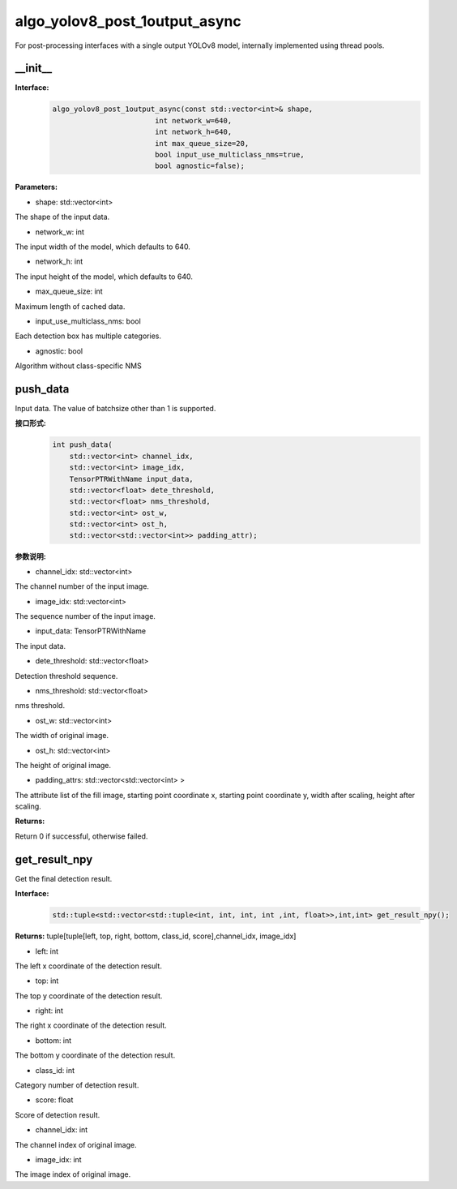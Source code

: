 algo_yolov8_post_1output_async
_________________________________

For post-processing interfaces with a single output YOLOv8 model, \
internally implemented using thread pools.

\_\_init\_\_
>>>>>>>>>>>>>>>

**Interface:**
    .. code-block:: c
          
        algo_yolov8_post_1output_async(const std::vector<int>& shape, 
                                int network_w=640, 
                                int network_h=640, 
                                int max_queue_size=20,
                                bool input_use_multiclass_nms=true,
                                bool agnostic=false);

**Parameters:**

* shape: std::vector<int>

The shape of the input data.

* network_w: int

The input width of the model, which defaults to 640.

* network_h: int

The input height of the model, which defaults to 640.

* max_queue_size: int

Maximum length of cached data.

* input_use_multiclass_nms: bool

Each detection box has multiple categories.

* agnostic: bool

Algorithm without class-specific NMS



push_data
>>>>>>>>>>>>>

Input data. The value of batchsize other than 1 is supported.

**接口形式:**
    .. code-block:: c

        int push_data(
            std::vector<int> channel_idx, 
            std::vector<int> image_idx, 
            TensorPTRWithName input_data, 
            std::vector<float> dete_threshold,
            std::vector<float> nms_threshold,
            std::vector<int> ost_w,
            std::vector<int> ost_h,
            std::vector<std::vector<int>> padding_attr);

**参数说明:**

* channel_idx: std::vector<int>

The channel number of the input image.

* image_idx: std::vector<int>

The sequence number of the input image.

* input_data: TensorPTRWithName

The input data.

* dete_threshold: std::vector<float>

Detection threshold sequence.

* nms_threshold: std::vector<float>

nms threshold.

* ost_w: std::vector<int>

The width of original image.

* ost_h: std::vector<int>

The height of original image.

* padding_attrs: std::vector<std::vector<int> >

The attribute list of the fill image, starting point coordinate x, starting point coordinate y, \
width after scaling, height after scaling.

**Returns:**

Return 0 if successful, otherwise failed.

get_result_npy
>>>>>>>>>>>>>>>>>

Get the final detection result.

**Interface:**
    .. code-block:: c

        std::tuple<std::vector<std::tuple<int, int, int, int ,int, float>>,int,int> get_result_npy();

**Returns:**
tuple[tuple[left, top, right, bottom, class_id, score],channel_idx, image_idx]

* left: int 

The left x coordinate of the detection result.

* top: int

The top y coordinate of the detection result.

* right: int

The right x coordinate of the detection result.

* bottom: int

The bottom y coordinate of the detection result.

* class_id: int

Category number of detection result. 

* score: float

Score of detection result.

* channel_idx: int

The channel index of original image.

* image_idx: int

The image index of original image.
